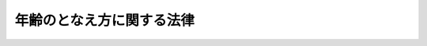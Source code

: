 .. _S24HO096:

==========================
年齢のとなえ方に関する法律
==========================

.. raw:: html
    
    
    <b>年齢のとなえ方に関する法律<br>
    （昭和二十四年五月二十四日法律第九十六号）</b><br><br><p></p><div class="item"><b><a name="1000000000000000000000000000000000000000000000000000000000001000000000000000000">○１</a>
    </b>
    　この法律施行の日以後、国民は、年齢を数え年によつて言い表わす従来のならわしを改めて、年齢計算に関する法律（明治三十五年法律第五十号）の規定により算定した年数（一年に達しないときは、月数）によつてこれを言い表わすのを常とするように心がけなければならない。
    </div>
    <div class="item"><b><a name="1000000000000000000000000000000000000000000000000000000000002000000000000000000">○２</a>
    </b>
    　この法律施行の日以後、国又は地方公共団体の機関が年齢を言い表わす場合においては、当該機関は、前項に規定する年数又は月数によつてこれを言い表わさなければならない。但し、特にやむを得ない事由により数え年によつて年齢を言い表わす場合においては、特にその旨を明示しなければならない。
    </div>
    
    
    <br><a name="5000000000000000000000000000000000000000000000000000000000000000000000000000000"></a>
    　　　<a name="5000000001000000000000000000000000000000000000000000000000000000000000000000000"><b>附　則　抄</b></a>
    <br><p></p><div class="item"><b>○１</b>
    　この法律は、昭和二十五年一月一日から施行する。
    </div>
    <div class="item"><b>○２</b>
    　政府は、国民一般がこの法律の趣旨を理解し、且つ、これを励行するよう特に積極的な指導を行わなければならない。
    </div>
    
    <br><br>